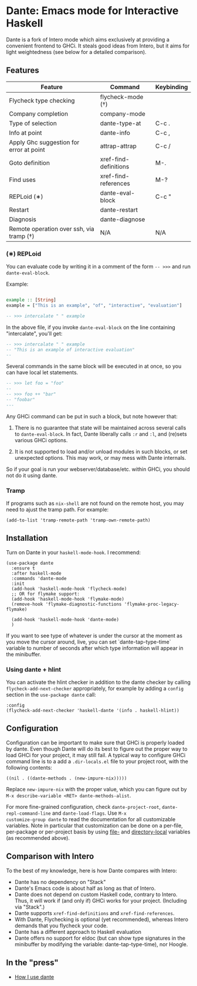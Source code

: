 * Dante: Emacs mode for Interactive Haskell

[[https://gitter.im/dante-mode/Lobby?utm_source=badge&utm_medium=badge&utm_campaign=pr-badge&utm_content=badge][https://badges.gitter.im/dante-mode/Lobby.svg]]
[[https://melpa.org/#/dante][https://melpa.org/packages/dante-badge.svg]]
[[https://stable.melpa.org/#/dante][https://stable.melpa.org/packages/dante-badge.svg]]

Dante is a fork of Intero mode which aims exclusively at providing a
convenient frontend to GHCi. It steals good ideas from Intero,
but it aims for light weightedness (see below for a detailed
comparison).

** Features

| Feature                                 | Command               | Keybinding |
|-----------------------------------------+-----------------------+------------|
| Flycheck type checking                  | flycheck-mode (†)     |            |
| Company completion                      | company-mode          |            |
| Type of selection                       | dante-type-at         | C-c .      |
| Info at point                           | dante-info            | C-c ,      |
| Apply Ghc suggestion for error at point | attrap-attrap         | C-c /      |
| Goto definition                         | xref-find-definitions | M-.        |
| Find uses                               | xref-find-references  | M-?        |
| REPLoid (∗)                              | dante-eval-block      | C-c "      |
| Restart                                 | dante-restart         |            |
| Diagnosis                               | dante-diagnose        |            |
| Remote operation over ssh, via tramp (†) | N/A                   | N/A        |

*** (∗) REPLoid

You can evaluate code by writing it in a comment of the form
~-- >>>~ and run ~dante-eval-block~.

Example:

#+BEGIN_SRC Haskell

example :: [String]
example = ["This is an example", "of", "interactive", "evaluation"]

-- >>> intercalate " " example

#+END_SRC
In the above file, if you invoke ~dante-eval-block~ on the line
containing "intercalate", you'll get:

#+BEGIN_SRC haskell
-- >>> intercalate " " example
-- "This is an example of interactive evaluation"
--
#+END_SRC

Several commands in the same block will be executed in at once, so you
can have local let statements.

#+BEGIN_SRC haskell
-- >>> let foo = "foo"
--
-- >>> foo ++ "bar"
-- "foobar"
---
#+END_SRC

Any GHCi command can be put in such a block, but note however that:

1. There is no guarantee that state will be maintained across several
   calls to ~dante-eval-block~. In fact, Dante liberally calls ~:r~
   and ~:l~, and (re)sets various GHCi options.

2. It is not supported to load and/or unload modules in such blocks,
   or set unexpected options. This may work, or may mess with Dante
   internals.

So if your goal is run your webserver/database/etc. within GHCi, you
should not do it using dante.

*** Tramp
If programs such as ~nix-shell~ are not found on the remote host, you
may need to ajust the tramp path. For example:
#+BEGIN_SRC elisp
(add-to-list 'tramp-remote-path 'tramp-own-remote-path)
#+END_SRC
** Installation

Turn on Dante in your ~haskell-mode-hook~. I recommend:

#+BEGIN_SRC elisp
  (use-package dante
    :ensure t
    :after haskell-mode
    :commands 'dante-mode
    :init
    (add-hook 'haskell-mode-hook 'flycheck-mode)
    ;; OR for flymake support:
    (add-hook 'haskell-mode-hook 'flymake-mode)
    (remove-hook 'flymake-diagnostic-functions 'flymake-proc-legacy-flymake)

    (add-hook 'haskell-mode-hook 'dante-mode)
    )
#+END_SRC


If you want to see type of whatever is under the cursor at the moment
as you move the cursor around, live, you can set `dante-tap-type-time`
variable to number of seconds after which type information will appear
in the minibuffer.


*** Using dante + hlint

You can activate the hlint checker in addition to the dante checker by
calling ~flycheck-add-next-checker~ appropriately, for example by
adding a ~config~ section in the ~use-package dante~ call:

#+BEGIN_SRC elisp
  :config
  (flycheck-add-next-checker 'haskell-dante '(info . haskell-hlint))
#+END_SRC

** Configuration
Configuration can be important to make sure that GHCi is properly
loaded by dante.  Even though Dante will do its best to figure out the
proper way to load GHCi for your project, it may still fail. A typical
way to configure GHCi command line is to a add a ~.dir-locals.el~ file
to your project root, with the following contents:

#+BEGIN_SRC elisp
((nil . ((dante-methods . (new-impure-nix)))))
#+END_SRC

Replace ~new-impure-nix~ with the proper value, which you can figure
out by ~M-x describe-variable <RET> dante-methods-alist~.

For more fine-grained configuration, check ~dante-project-root~,
~dante-repl-command-line~ and ~dante-load-flags~.  Use ~M-x
customize-group dante~ to read the documentation for all customizable
variables. Note in particular that customization can be done on a
per-file, per-package or per-project basis by using [[https://www.gnu.org/software/emacs/manual/html_node/emacs/File-Variables.html#File-Variables][file-]] and
[[https://www.gnu.org/software/emacs/manual/html_node/emacs/Directory-Variables.html][directory-local]] variables (as recommended above).


** Comparison with Intero

To the best of my knowledge, here is how Dante compares with Intero:

- Dante has no dependency on "Stack"
- Dante's Emacs code is about half as long as that of Intero.
- Dante does not depend on custom Haskell code, contrary to
  Intero. Thus, it will work if (and only if) GHCi works for your
  project. (Including via "Stack".)
- Dante supports  ~xref-find-definitions~ and ~xref-find-references~.
- With Dante, Flychecking is optional (yet recommended), whereas
  Intero demands that you flycheck your code.
- Dante has a different approach to Haskell evaluation
- Dante offers no support for eldoc (but can show type signatures in the minibuffer by modifying the variable: dante-tap-type-time), nor Hoogle.
** In the "press"
- [[http://h2.jaguarpaw.co.uk/posts/how-i-use-dante/][How I use dante]]
